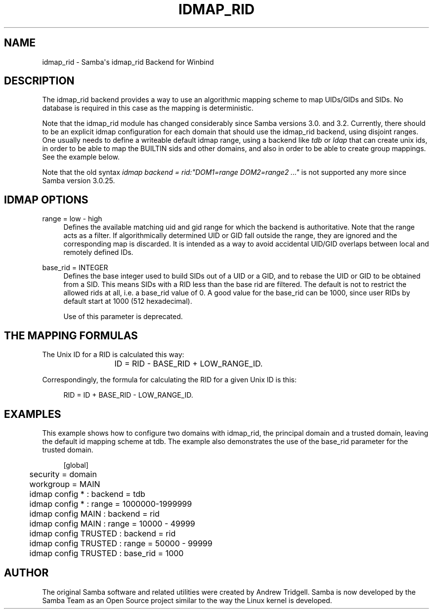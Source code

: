 '\" t
.\"     Title: idmap_rid
.\"    Author: [see the "AUTHOR" section]
.\" Generator: DocBook XSL Stylesheets v1.76.1 <http://docbook.sf.net/>
.\"      Date: 06/03/2014
.\"    Manual: System Administration tools
.\"    Source: Samba 4.0
.\"  Language: English
.\"
.TH "IDMAP_RID" "8" "06/03/2014" "Samba 4\&.0" "System Administration tools"
.\" -----------------------------------------------------------------
.\" * Define some portability stuff
.\" -----------------------------------------------------------------
.\" ~~~~~~~~~~~~~~~~~~~~~~~~~~~~~~~~~~~~~~~~~~~~~~~~~~~~~~~~~~~~~~~~~
.\" http://bugs.debian.org/507673
.\" http://lists.gnu.org/archive/html/groff/2009-02/msg00013.html
.\" ~~~~~~~~~~~~~~~~~~~~~~~~~~~~~~~~~~~~~~~~~~~~~~~~~~~~~~~~~~~~~~~~~
.ie \n(.g .ds Aq \(aq
.el       .ds Aq '
.\" -----------------------------------------------------------------
.\" * set default formatting
.\" -----------------------------------------------------------------
.\" disable hyphenation
.nh
.\" disable justification (adjust text to left margin only)
.ad l
.\" -----------------------------------------------------------------
.\" * MAIN CONTENT STARTS HERE *
.\" -----------------------------------------------------------------
.SH "NAME"
idmap_rid \- Samba\*(Aqs idmap_rid Backend for Winbind
.SH "DESCRIPTION"
.PP
The idmap_rid backend provides a way to use an algorithmic mapping scheme to map UIDs/GIDs and SIDs\&. No database is required in this case as the mapping is deterministic\&.
.PP
Note that the idmap_rid module has changed considerably since Samba versions 3\&.0\&. and 3\&.2\&. Currently, there should to be an explicit idmap configuration for each domain that should use the idmap_rid backend, using disjoint ranges\&. One usually needs to define a writeable default idmap range, using a backend like
\fItdb\fR
or
\fIldap\fR
that can create unix ids, in order to be able to map the BUILTIN sids and other domains, and also in order to be able to create group mappings\&. See the example below\&.
.PP
Note that the old syntax
\fIidmap backend = rid:"DOM1=range DOM2=range2 \&.\&.\&."\fR
is not supported any more since Samba version 3\&.0\&.25\&.
.SH "IDMAP OPTIONS"
.PP
range = low \- high
.RS 4
Defines the available matching uid and gid range for which the backend is authoritative\&. Note that the range acts as a filter\&. If algorithmically determined UID or GID fall outside the range, they are ignored and the corresponding map is discarded\&. It is intended as a way to avoid accidental UID/GID overlaps between local and remotely defined IDs\&.
.RE
.PP
base_rid = INTEGER
.RS 4
Defines the base integer used to build SIDs out of a UID or a GID, and to rebase the UID or GID to be obtained from a SID\&. This means SIDs with a RID less than the base rid are filtered\&. The default is not to restrict the allowed rids at all, i\&.e\&. a base_rid value of 0\&. A good value for the base_rid can be 1000, since user RIDs by default start at 1000 (512 hexadecimal)\&.
.sp
Use of this parameter is deprecated\&.
.RE
.SH "THE MAPPING FORMULAS"
.PP
The Unix ID for a RID is calculated this way:
.sp
.if n \{\
.RS 4
.\}
.nf
			ID = RID \- BASE_RID + LOW_RANGE_ID\&.
		
.fi
.if n \{\
.RE
.\}
.PP
Correspondingly, the formula for calculating the RID for a given Unix ID is this:
.sp
.if n \{\
.RS 4
.\}
.nf
			RID = ID + BASE_RID \- LOW_RANGE_ID\&.
		
.fi
.if n \{\
.RE
.\}
.sp
.SH "EXAMPLES"
.PP
This example shows how to configure two domains with idmap_rid, the principal domain and a trusted domain, leaving the default id mapping scheme at tdb\&. The example also demonstrates the use of the base_rid parameter for the trusted domain\&.
.sp
.if n \{\
.RS 4
.\}
.nf
	[global]
	security = domain
	workgroup = MAIN

	idmap config * : backend        = tdb
	idmap config * : range          = 1000000\-1999999

	idmap config MAIN : backend     = rid
	idmap config MAIN : range       = 10000 \- 49999

	idmap config TRUSTED : backend  = rid
	idmap config TRUSTED : range    = 50000 \- 99999
	idmap config TRUSTED : base_rid = 1000
	
.fi
.if n \{\
.RE
.\}
.SH "AUTHOR"
.PP
The original Samba software and related utilities were created by Andrew Tridgell\&. Samba is now developed by the Samba Team as an Open Source project similar to the way the Linux kernel is developed\&.
